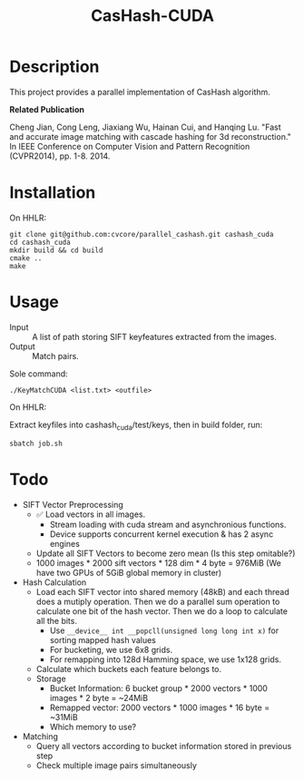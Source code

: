 #+TITLE: CasHash-CUDA

* Description

This project provides a parallel implementation of CasHash algorithm.

*Related Publication*

Cheng Jian, Cong Leng, Jiaxiang Wu, Hainan Cui, and Hanqing Lu. "Fast and accurate image matching with cascade hashing for 3d reconstruction." In IEEE Conference on Computer Vision and Pattern Recognition (CVPR2014), pp. 1-8. 2014.

* Installation

On HHLR:

#+BEGIN_EXAMPLE
git clone git@github.com:cvcore/parallel_cashash.git cashash_cuda
cd cashash_cuda
mkdir build && cd build
cmake ..
make
#+END_EXAMPLE

* Usage

- Input :: A list of path storing SIFT keyfeatures extracted from the images.
- Output :: Match pairs.

Sole command:

#+BEGIN_EXAMPLE
./KeyMatchCUDA <list.txt> <outfile>
#+END_EXAMPLE

On HHLR:

Extract keyfiles into cashash_cuda/test/keys, then in build folder, run:
#+BEGIN_EXAMPLE
sbatch job.sh
#+END_EXAMPLE


* Todo

- SIFT Vector Preprocessing
  - ✅ Load vectors in all images.
    - Stream loading with cuda stream and asynchronious functions.
    - Device supports concurrent kernel execution & has 2 async engines
  - Update all SIFT Vectors to become zero mean (Is this step omitable?)
  - 1000 images * 2000 sift vectors * 128 dim * 4 byte = 976MiB (We have two GPUs of 5GiB global memory in cluster)
- Hash Calculation
  - Load each SIFT vector into shared memory (48kB) and each thread does a mutiply operation. Then we do a parallel sum operation to calculate one bit of the hash vector. Then we do a loop to calculate all the bits.
    - Use =__device__ int __popcll(unsigned long long int x)= for sorting mapped hash values
    - For bucketing, we use 6x8 grids.
    - For remapping into 128d Hamming space, we use 1x128 grids.
  - Calculate which buckets each feature belongs to.
  - Storage
    - Bucket Information: 6 bucket group * 2000 vectors * 1000 images * 2 byte = ~24MiB
    - Remapped vector: 2000 vectors * 1000 images * 16 byte = ~31MiB
    - Which memory to use?
- Matching
  - Query all vectors according to bucket information stored in previous step
  - Check multiple image pairs simultaneously
